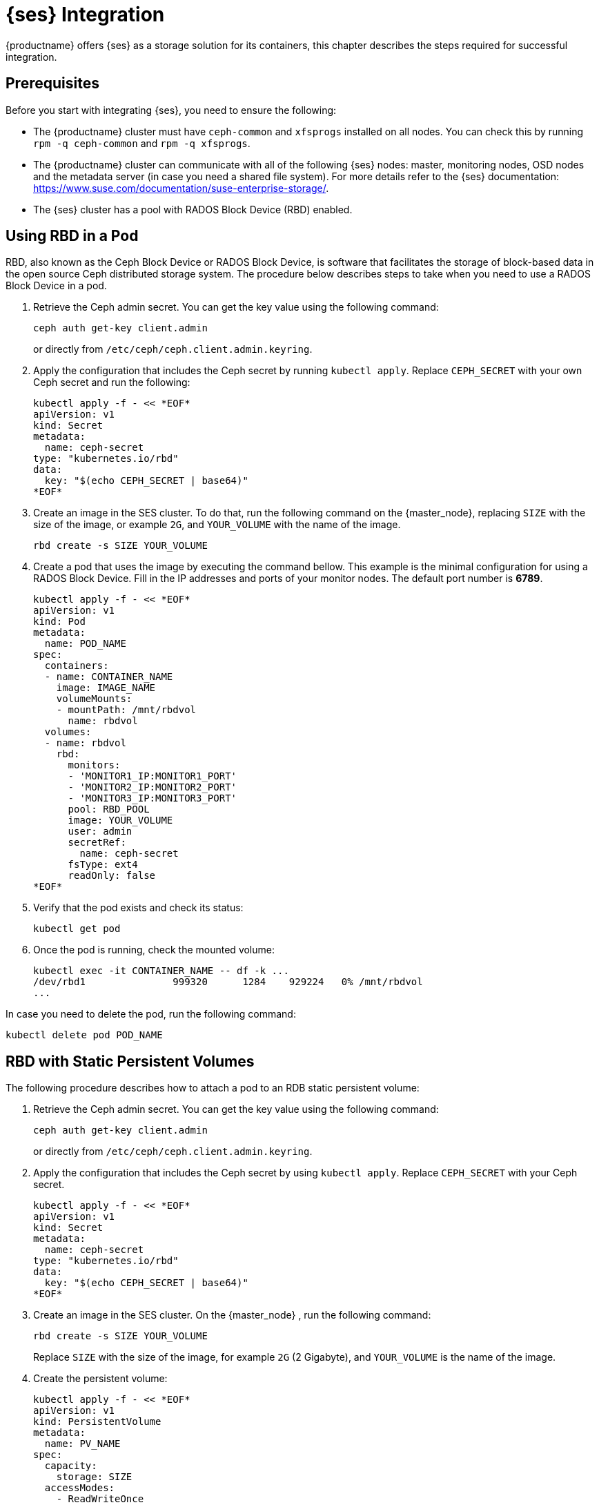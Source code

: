 = {ses} Integration


{productname} offers {ses} as a storage solution for its containers,
this chapter describes the steps required for successful integration.


== Prerequisites


Before you start with integrating {ses}, you need to ensure the following:

* The {productname} cluster must have `ceph-common` and `xfsprogs` installed on all nodes.
You can check this by running `rpm -q ceph-common` and `rpm -q xfsprogs`.
* The {productname} cluster can communicate with all of the following {ses} nodes:
master, monitoring nodes, OSD nodes and the metadata server (in case you need a shared file system).
For more details refer to the {ses} documentation: https://www.suse.com/documentation/suse-enterprise-storage/.
* The {ses} cluster has a pool with RADOS Block Device (RBD) enabled.


== Using RBD in a Pod

RBD, also known as the Ceph Block Device or RADOS Block Device,
is software that facilitates the storage of block-based data in the open source Ceph distributed storage system.
The procedure below describes steps to take when you need to use a RADOS Block Device in a pod.

. Retrieve the Ceph admin secret.
You can get the key value using the following command:
+
----
ceph auth get-key client.admin
----
or directly from `/etc/ceph/ceph.client.admin.keyring`.
. Apply the configuration that includes the Ceph secret by running `kubectl apply`.
Replace `CEPH_SECRET` with your own Ceph secret and run the following:
+

----
kubectl apply -f - << *EOF*
apiVersion: v1
kind: Secret
metadata:
  name: ceph-secret
type: "kubernetes.io/rbd"
data:
  key: "$(echo CEPH_SECRET | base64)"
*EOF*
----
. Create an image in the SES cluster.
To do that, run the following command on the {master_node},
replacing `SIZE` with the size of the image, or example `2G`,
and `YOUR_VOLUME` with the name of the image.
+

----
rbd create -s SIZE YOUR_VOLUME
----
+
. Create a pod that uses the image by executing the command bellow.
 This example is the minimal configuration for using a RADOS Block Device.
 Fill in the IP addresses and ports of your monitor nodes.
 The default port number is *6789*.
+

----
kubectl apply -f - << *EOF*
apiVersion: v1
kind: Pod
metadata:
  name: POD_NAME
spec:
  containers:
  - name: CONTAINER_NAME
    image: IMAGE_NAME
    volumeMounts:
    - mountPath: /mnt/rbdvol
      name: rbdvol
  volumes:
  - name: rbdvol
    rbd:
      monitors:
      - 'MONITOR1_IP:MONITOR1_PORT'
      - 'MONITOR2_IP:MONITOR2_PORT'
      - 'MONITOR3_IP:MONITOR3_PORT'
      pool: RBD_POOL
      image: YOUR_VOLUME
      user: admin
      secretRef:
        name: ceph-secret
      fsType: ext4
      readOnly: false
*EOF*
----
//TODO: Where do I get the input for POD_NAME, CONTAINER_NAME and IMAGE_NAME?
//Can I just input any names I like?
//Where do i get information for RBD_POOL and the monitors and their ports?
. Verify that the pod exists and check its status:
+

----
kubectl get pod
----
. Once the pod is running, check the mounted volume:
+

----
kubectl exec -it CONTAINER_NAME -- df -k ...
/dev/rbd1               999320      1284    929224   0% /mnt/rbdvol
...
----
//TODO: Could you indicate what this output means?
//What are the numbers and what do they signify?

In case you need to delete the pod, run the following command:
//TODO: why would I need to delete the pod that I just created?
----
kubectl delete pod POD_NAME
----

== RBD with Static Persistent Volumes


The following procedure describes how to attach a pod to an RDB static persistent volume:

. Retrieve the Ceph admin secret.
You can get the key value using the following command:
+
----
ceph auth get-key client.admin
----
or directly from `/etc/ceph/ceph.client.admin.keyring`.
. Apply the configuration that includes the Ceph secret by using `kubectl apply`. Replace `CEPH_SECRET` with your Ceph secret.
+

----
kubectl apply -f - << *EOF*
apiVersion: v1
kind: Secret
metadata:
  name: ceph-secret
type: "kubernetes.io/rbd"
data:
  key: "$(echo CEPH_SECRET | base64)"
*EOF*
----
. Create an image in the SES cluster. On the {master_node} , run the following command:
+

----
rbd create -s SIZE YOUR_VOLUME
----
+
Replace `SIZE` with the size of the image, for example `2G` (2 Gigabyte), and `YOUR_VOLUME` is the name of the image.
. Create the persistent volume:
+

----
kubectl apply -f - << *EOF*
apiVersion: v1
kind: PersistentVolume
metadata:
  name: PV_NAME
spec:
  capacity:
    storage: SIZE
  accessModes:
    - ReadWriteOnce
  rbd:
    monitors:
    - 'MONITOR1_IP:MONITOR1_PORT'
    - 'MONITOR2_IP:MONITOR2_PORT'
    - 'MONITOR3_IP:MONITOR3_PORT'
    pool: RDB_POOL
    image: YOUR_VOLUME
    user: admin
    secretRef:
      name: ceph-secret
    fsType: ext4
    readOnly: false
*EOF*
----
+
Replace `SIZE` with the desired size of the volume.
Use the _gibibit_ notation, for example ``2Gi``.
. Create a persistent volume claim:
+

----
kubectl apply -f - << *EOF*
kind: PersistentVolumeClaim
apiVersion: v1
metadata:
  name: PVC_NAME
spec:
  accessModes:
    - ReadWriteOnce
  resources:
    requests:
      storage: SIZE
*EOF*
----
+
Replace `SIZE` with the desired size of the volume.
Use the _gibibit_ notation, for example ``2Gi``.
+
.Listing Volumes
NOTE: This persistent volume claim does not explicitly list the volume.
Persistent volume claims work by picking any volume that meets the criteria from a pool.
In this case we specified any volume with a size of 2G or larger.
When the claim is removed the recycling policy will be followed.
+

. Create a pod that uses the persistent volume claim.
+

----
kubectl apply -f - <<*EOF*
apiVersion: v1
kind: Pod
metadata:
  name: POD_NAME
spec:
  containers:
  - name: CONTAINER_NAME
    image: IMAGE_NAME
    volumeMounts:
    - mountPath: /mnt/rbdvol
      name: rbdvol
  volumes:
  - name: rbdvol
    persistentVolumeClaim:
      claimName: PV_NAME
*EOF*
----
. Verify that the pod exists and its status.
+

----
kubectl get pod
----
. Once pod is running, check the volume:
+

----
kubectl exec -it CONTAINER_NAME -- df -k ...
/dev/rbd3               999320      1284    929224   0% /mnt/rbdvol
...
----


In case you need to delete the pod, run the following command:

----
kubectl delete pod CONTAINER_NAME
----

.Deleting A Pod
[NOTE]
====
When you delete the pod, the persistent volume claim is deleted as well.
The RBD is not deleted.
====

== RBD with Dynamic Persistent Volumes


The following procedure describes how to attach a pod to a RDB dynamic persistent volume.

.Procedure: Creating a Pod with RBD in Dynamic Persistent Volume
. Retrieve the Ceph admin secret. Get the key value using command ``ceph auth get-key client.admin`` or, from the file [path]``/etc/ceph/ceph.client.admin.keyring`` .
. Apply the configuration that includes the Ceph secret by using `kubectl apply`. Replace `CEPH_SECRET` with your Ceph secret.
+

----
kubectl apply -f - << *EOF*
apiVersion: v1
kind: Secret
metadata:
  name: ceph-secret-admin
type: "kubernetes.io/rbd"
data:
  key: "$(echo CEPH_SECRET | base64)"
*EOF*
----

. Create Ceph user on the SES cluster.
+

----
``ceph auth get-or-create client.user mon "allow r" osd "allow class-read object_prefix rbd_children, allow rwx pool=RBD_POOL" -o ceph.client.kube.keyring``
----
+
Replace `RBD_POOL` with the RBD pool name.

. Retrieve the Ceph admin secret. Get the key value using command ``ceph auth get-key client.admin`` or, from the file [path]``/etc/ceph/ceph.client.admin.keyring`` .
. Apply the configuration that includes the Ceph secret by using `kubectl apply`. Replace `CEPH_SECRET` with your Ceph secret.
+

----
kubectl apply -f - << *EOF*
apiVersion: v1
kind: Secret
metadata:
  name: ceph-secret-user
type: "kubernetes.io/rbd"
data:
  key: "$(echo CEPH_SECRET | base64)"
*EOF*
----
. Create the storage class:
+

----
kubectl apply -f - << *EOF*
apiVersion: storage.k8s.io/v1beta1
kind: StorageClass
metadata:
  name: SC_NAME
  annotations:
    storageclass.beta.kubernetes.io/is-default-class: "true"
provisioner: kubernetes.io/rbd
parameters:
  monitors: MONITOR1_IP:MONITOR1_PORT, MONITOR2_IP:MONITOR2_PORT, MONITOR3_IP:MONITOR3_PORT
  adminId: admin
  adminSecretName: ceph-secret-admin
  adminSecretNamespace: default
  pool: RBD_POOL
  userId: user
  userSecretName: ceph-secret-user
*EOF*
----
. Create the persistent volume claim:
+

----
kubectl apply -f - << *EOF*
kind: PersistentVolumeClaim
apiVersion: v1
metadata:
  name: PVC_NAME
spec:
  accessModes:
  - ReadWriteOnce
  resources:
    requests:
      storage: SIZE
*EOF*
----
+
Replace `SIZE` with the desired size of the volume.
Use the _gibibit_ notation, for example ``2Gi``.

. Create a pod that uses the persistent volume claim.
+

----
kubectl apply -f - << *EOF*
apiVersion: v1
kind: Pod
metadata:
  name: POD_NAME
spec:
  containers:
  - name: CONTAINER_NAME
    image: IMAGE_NAME
    volumeMounts:
    - name: rbdvol
      mountPath: /mnt/rbdvol
      readOnly: false
  volumes:
  - name: rbdvol
    persistentVolumeClaim:
      claimName: PVC_NAME
*EOF*
----
. Verify that the pod exists and its status.
+

----
kubectl get pod
----
. Once pod is running, check the volume:
+

----
kubectl exec -it CONTAINER_NAME -- df -k ...
/dev/rbd3               999320      1284    929224   0% /mnt/rbdvol
...
----


In case you need to delete the pod, run the following command:

----
kubectl delete pod CONTAINER_NAME
----

.Deleting A Pod
[NOTE]
====
When you delete the pod, the persistent volume claim is deleted as well.
The RBD is not deleted.
====

== Using CephFS in a Pod


The procedure below describes steps to take when you need to use a CephFS in a Pod.

.Procedure: Using CephFS In A Pod
. Retrieve the Ceph admin secret. Get the key value using command ``ceph auth get-key client.admin`` or, from the file [path]``/etc/ceph/ceph.client.admin.keyring`` .
. Apply the configuration that includes the Ceph secret by using `kubectl apply`. Replace `CEPH_SECRET` with your Ceph secret.
+

----
kubectl apply -f - << *EOF*
apiVersion: v1
kind: Secret
metadata:
  name: ceph-secret-admin
type: "kubernetes.io/rbd"
data:
  key: "$(echo CEPH_SECRET | base64)"
*EOF*
----
. Create a pod that uses the image by executing the following command. In this example it is a minimal configuration for using a `CephFS` volume. Fill in the IP addresses and ports of your monitor nodes. The default port number is ``6789``.
+

----
kubectl apply -f - << *EOF*
apiVersion: v1
kind: Pod
metadata:
  name: POD_NAME
spec:
  containers:
  - name: CONTAINER_NAME
    image: IMAGE_NAME
    volumeMounts:
    - mountPath: /mnt/cephfsvol
      name: ceph-vol
  volumes:
  - name: ceph-vol
    cephfs:
      monitors:
      - 'MONITOR1_IP:MONITOR1_PORT'
      - 'MONITOR2_IP:MONITOR2_PORT'
      - 'MONITOR3_IP:MONITOR3_PORT'
      user: admin
      secretRef:
        name: ceph-secret-admin
      readOnly: false
*EOF*
----
. Verify that the pod exists and its status:
+

----
kubectl get pod
----
. Once the pod is running, check the mounted volume:
+

----
kubectl exec -it CONTAINER_NAME -- df -k ...
/dev/rbd0           1003      21       962   3% /mnt/cephfsvol
...
----


In case you need to delete the pod, run the following command:

----
kubectl delete pod POD_NAME
----

== CephFS with Static Persistent Volumes


The following procedure describes how to attach a pod to a CephFS static persistent volume.

.Procedure: Creating a Pod with CephFS as Persistent Volume
. Retrieve the Ceph admin secret. Get the key value using command ``ceph auth get-key client.admin`` or, from the file [path]``/etc/ceph/ceph.client.admin.keyring`` .
. Apply the configuration that includes the Ceph secret by using `kubectl apply`. Replace `CEPH_SECRET` with your Ceph secret.
+

----
kubectl apply -f - << *EOF*
apiVersion: v1
kind: Secret
metadata:
  name: ceph-secret
type: "kubernetes.io/rbd"
data:
  key: "$(echo CEPH_SECRET | base64)"
*EOF*
----
. Create the persistent volume:
+

----
kubectl apply -f - << *EOF*
apiVersion: v1
kind: PersistentVolume
metadata:
  name: PV_NAME
spec:
  capacity:
    storage: SIZE
  accessModes:
    - ReadWriteOnce
  cephfs:
    monitors:
    - 'MONITOR1_IP:MONITOR1_PORT'
    - 'MONITOR2_IP:MONITOR2_PORT'
    - 'MONITOR3_IP:MONITOR3_PORT'
    user: admin
    secretRef:
      name: ceph-secret-admin
    readOnly: false
*EOF*
----
+
Replace `SIZE` with the desired size of the volume.
Use the _gibibit_ notation, for example ``2Gi``.
. Create a persistent volume claim:
+

----
kubectl apply -f - << *EOF*
kind: PersistentVolumeClaim
apiVersion: v1
metadata:
  name: PVC_NAME
spec:
  accessModes:
  - ReadWriteOnce
  resources:
    requests:
      storage: SIZE
*EOF*
----
+
Replace `SIZE` with the desired size of the volume.
Use the _gibibit_ notation, for example ``2Gi``.
+

. Create a pod that uses the persistent volume claim.
+

----
kubectl apply -f - <<*EOF*
apiVersion: v1
kind: Pod
metadata:
  name: POD_NAME
spec:
  containers:
  - name: CONTAINER_NAME
    image: IMAGE_NAME
    volumeMounts:
    - mountPath: /mnt/cephfsvol
      name: cephfsvol
  volumes:
  - name: cephfsvol
    persistentVolumeClaim:
      claimName: PVC_NAME

*EOF*
----
. Verify that the pod exists and its status.
+

----
kubectl get pod
----
. Once pod is running, check the volume by running:
+

----
kubectl exec -it CONTAINER_NAME -- df -k ...
172.28.0.25:6789,172.28.0.21:6789,172.28.0.6:6789:/  76107776       0  76107776   0% /mnt/cephfsvol
...
----

In case you need to delete the pod, run the following command:

----
kubectl delete pod CONTAINER_NAME
----

.Deleting A Pod
[NOTE]
====
When you delete the pod, the persistent volume claim is deleted as well.
The cephFS is not deleted.
====
